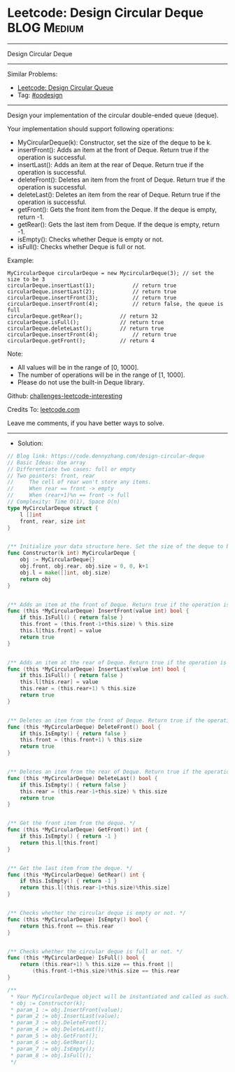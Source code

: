 * Leetcode: Design Circular Deque                               :BLOG:Medium:
#+STARTUP: showeverything
#+OPTIONS: toc:nil \n:t ^:nil creator:nil d:nil
:PROPERTIES:
:type:     oodesign
:END:
---------------------------------------------------------------------
Design Circular Deque
---------------------------------------------------------------------
Similar Problems:
- [[https://code.dennyzhang.com/design-circular-queue][Leetcode: Design Circular Queue]]
- Tag: [[https://code.dennyzhang.com/tag/oodesign][#oodesign]]
---------------------------------------------------------------------
Design your implementation of the circular double-ended queue (deque).

Your implementation should support following operations:

- MyCircularDeque(k): Constructor, set the size of the deque to be k.
- insertFront(): Adds an item at the front of Deque. Return true if the operation is successful.
- insertLast(): Adds an item at the rear of Deque. Return true if the operation is successful.
- deleteFront(): Deletes an item from the front of Deque. Return true if the operation is successful.
- deleteLast(): Deletes an item from the rear of Deque. Return true if the operation is successful.
- getFront(): Gets the front item from the Deque. If the deque is empty, return -1.
- getRear(): Gets the last item from Deque. If the deque is empty, return -1.
- isEmpty(): Checks whether Deque is empty or not. 
- isFull(): Checks whether Deque is full or not.
 
Example:
#+BEGIN_EXAMPLE
MyCircularDeque circularDeque = new MycircularDeque(3); // set the size to be 3
circularDeque.insertLast(1);			// return true
circularDeque.insertLast(2);			// return true
circularDeque.insertFront(3);			// return true
circularDeque.insertFront(4);			// return false, the queue is full
circularDeque.getRear();  			// return 32
circularDeque.isFull();				// return true
circularDeque.deleteLast();			// return true
circularDeque.insertFront(4);			// return true
circularDeque.getFront();			// return 4
#+END_EXAMPLE
 
Note:

- All values will be in the range of [0, 1000].
- The number of operations will be in the range of [1, 1000].
- Please do not use the built-in Deque library.

Github: [[https://github.com/DennyZhang/challenges-leetcode-interesting/tree/master/problems/design-circular-deque][challenges-leetcode-interesting]]

Credits To: [[https://leetcode.com/problems/design-circular-deque/description/][leetcode.com]]

Leave me comments, if you have better ways to solve.
---------------------------------------------------------------------
- Solution:

#+BEGIN_SRC go
// Blog link: https://code.dennyzhang.com/design-circular-deque
// Basic Ideas: Use array
// Differentiate two cases: full or empty
// Two pointers: front, rear
//     The cell of rear won't store any items.
//     When rear == front -> empty
//     When (rear+1)%n == front -> full
// Complexity: Time O(1), Space O(n)
type MyCircularDeque struct {
    l []int
    front, rear, size int
}


/** Initialize your data structure here. Set the size of the deque to be k. */
func Constructor(k int) MyCircularDeque {
    obj := MyCircularDeque{}
    obj.front, obj.rear, obj.size = 0, 0, k+1
    obj.l = make([]int, obj.size)
    return obj
}


/** Adds an item at the front of Deque. Return true if the operation is successful. */
func (this *MyCircularDeque) InsertFront(value int) bool {
    if this.IsFull() { return false }
    this.front = (this.front-1+this.size) % this.size
    this.l[this.front] = value
    return true
}


/** Adds an item at the rear of Deque. Return true if the operation is successful. */
func (this *MyCircularDeque) InsertLast(value int) bool {
    if this.IsFull() { return false }
    this.l[this.rear] = value
    this.rear = (this.rear+1) % this.size
    return true
}


/** Deletes an item from the front of Deque. Return true if the operation is successful. */
func (this *MyCircularDeque) DeleteFront() bool {
    if this.IsEmpty() { return false }
    this.front = (this.front+1) % this.size
    return true
}


/** Deletes an item from the rear of Deque. Return true if the operation is successful. */
func (this *MyCircularDeque) DeleteLast() bool {
    if this.IsEmpty() { return false }
    this.rear = (this.rear-1+this.size) % this.size
    return true
}


/** Get the front item from the deque. */
func (this *MyCircularDeque) GetFront() int {
    if this.IsEmpty() { return -1 }
    return this.l[this.front]
}


/** Get the last item from the deque. */
func (this *MyCircularDeque) GetRear() int {
    if this.IsEmpty() { return -1 }
    return this.l[(this.rear-1+this.size)%this.size]
}


/** Checks whether the circular deque is empty or not. */
func (this *MyCircularDeque) IsEmpty() bool {
    return this.front == this.rear
}


/** Checks whether the circular deque is full or not. */
func (this *MyCircularDeque) IsFull() bool {
    return (this.rear+1) % this.size == this.front ||
        (this.front-1+this.size)%this.size == this.rear
}

/**
 * Your MyCircularDeque object will be instantiated and called as such:
 * obj := Constructor(k);
 * param_1 := obj.InsertFront(value);
 * param_2 := obj.InsertLast(value);
 * param_3 := obj.DeleteFront();
 * param_4 := obj.DeleteLast();
 * param_5 := obj.GetFront();
 * param_6 := obj.GetRear();
 * param_7 := obj.IsEmpty();
 * param_8 := obj.IsFull();
 */
#+END_SRC

#+BEGIN_HTML
<div style="overflow: hidden;">
<div style="float: left; padding: 5px"> <a href="https://www.linkedin.com/in/dennyzhang001"><img src="https://www.dennyzhang.com/wp-content/uploads/sns/linkedin.png" alt="linkedin" /></a></div>
<div style="float: left; padding: 5px"><a href="https://github.com/DennyZhang"><img src="https://www.dennyzhang.com/wp-content/uploads/sns/github.png" alt="github" /></a></div>
<div style="float: left; padding: 5px"><a href="https://www.dennyzhang.com/slack" target="_blank" rel="nofollow"><img src="http://slack.dennyzhang.com/badge.svg" alt="slack"/></a></div>
</div>
#+END_HTML

